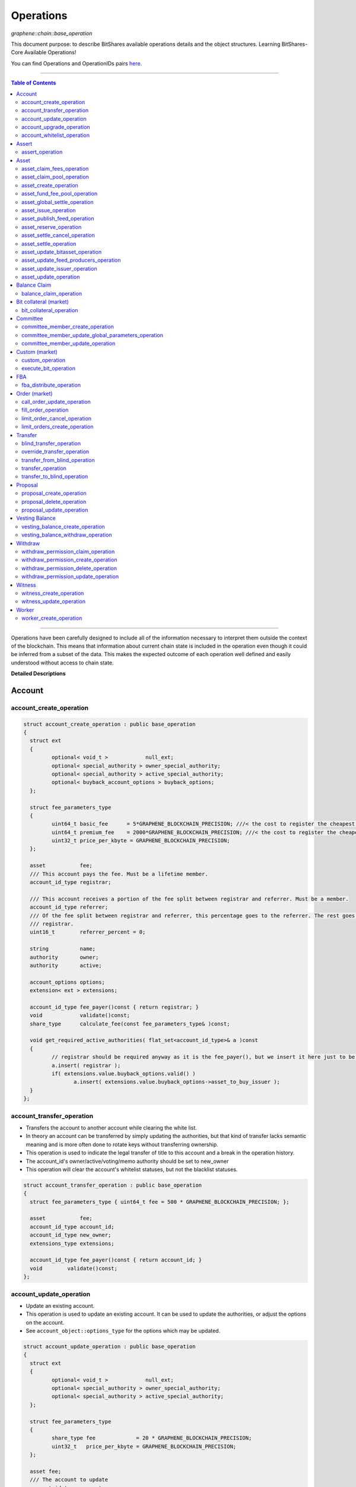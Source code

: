 .. role:: strike
    :class: strike
	
	
.. _lib-operations:

*************************************
Operations 
*************************************

*graphene::chain::base_operation*

This document purpose: to describe BitShares available operations details and the object structures. Learning BitShares-Core Available Operations! 

You can find Operations and OperationIDs pairs `here. <https://github.com/abitmore/bitshares-core/blob/170523826b82ba754eeae8706a891797b4b37ee8/libraries/chain/include/graphene/chain/protocol/operations.hpp#L50>`_

-------------

.. contents:: Table of Contents
   :local:
   
------


Operations have been carefully designed to include all of the information necessary to interpret them outside the context of the blockchain. This means that information about current chain state is included in the operation even though it could be inferred from a subset of the data. This makes the expected outcome of each operation well defined and easily understood without access to chain state.


**Detailed Descriptions**


Account 
================

account_create_operation
----------------------------------------------

.. code-block:: cpp 

	struct account_create_operation : public base_operation
	{
	  struct ext
	  {
		 optional< void_t >            null_ext;
		 optional< special_authority > owner_special_authority;
		 optional< special_authority > active_special_authority;
		 optional< buyback_account_options > buyback_options;
	  };

	  struct fee_parameters_type
	  {
		 uint64_t basic_fee      = 5*GRAPHENE_BLOCKCHAIN_PRECISION; ///< the cost to register the cheapest non-free account
		 uint64_t premium_fee    = 2000*GRAPHENE_BLOCKCHAIN_PRECISION; ///< the cost to register the cheapest non-free account
		 uint32_t price_per_kbyte = GRAPHENE_BLOCKCHAIN_PRECISION;
	  };

	  asset           fee;
	  /// This account pays the fee. Must be a lifetime member.
	  account_id_type registrar;

	  /// This account receives a portion of the fee split between registrar and referrer. Must be a member.
	  account_id_type referrer;
	  /// Of the fee split between registrar and referrer, this percentage goes to the referrer. The rest goes to the
	  /// registrar.
	  uint16_t        referrer_percent = 0;

	  string          name;
	  authority       owner;
	  authority       active;

	  account_options options;
	  extension< ext > extensions;

	  account_id_type fee_payer()const { return registrar; }
	  void            validate()const;
	  share_type      calculate_fee(const fee_parameters_type& )const;

	  void get_required_active_authorities( flat_set<account_id_type>& a )const
	  {
		 // registrar should be required anyway as it is the fee_payer(), but we insert it here just to be sure
		 a.insert( registrar );
		 if( extensions.value.buyback_options.valid() )
			a.insert( extensions.value.buyback_options->asset_to_buy_issuer );
	  }
	};

	
account_transfer_operation
----------------------------

- Transfers the account to another account while clearing the white list. 
- In theory an account can be transferred by simply updating the authorities, but that kind of transfer lacks semantic meaning and is more often done to rotate keys without transferring ownership.  
- This operation is used to indicate the legal transfer of title to this account and a break in the operation history. 
- The account_id's owner/active/voting/memo authority should be set to new_owner
- This operation will clear the account's whitelist statuses, but not the blacklist statuses. 

.. code-block:: cpp 

	struct account_transfer_operation : public base_operation
	{
	  struct fee_parameters_type { uint64_t fee = 500 * GRAPHENE_BLOCKCHAIN_PRECISION; };

	  asset           fee;
	  account_id_type account_id;
	  account_id_type new_owner;
	  extensions_type extensions;

	  account_id_type fee_payer()const { return account_id; }
	  void        validate()const;
	};

account_update_operation
----------------------------

- Update an existing account.
- This operation is used to update an existing account. It can be used to update the authorities, or adjust the options on the account. 
- See ``account_object::options_type`` for the options which may be updated. 

.. code-block:: cpp 

	struct account_update_operation : public base_operation
	{
	  struct ext
	  {
		 optional< void_t >            null_ext;
		 optional< special_authority > owner_special_authority;
		 optional< special_authority > active_special_authority;
	  };

	  struct fee_parameters_type
	  {
		 share_type fee             = 20 * GRAPHENE_BLOCKCHAIN_PRECISION;
		 uint32_t   price_per_kbyte = GRAPHENE_BLOCKCHAIN_PRECISION;
	  };

	  asset fee;
	  /// The account to update
	  account_id_type account;

	  /// New owner authority. If set, this operation requires owner authority to execute.
	  optional<authority> owner;
	  /// New active authority. This can be updated by the current active authority.
	  optional<authority> active;

	  /// New account options
	  optional<account_options> new_options;
	  extension< ext > extensions;

	  account_id_type fee_payer()const { return account; }
	  void       validate()const;
	  share_type calculate_fee( const fee_parameters_type& k )const;

	  bool is_owner_update()const
	  { return owner || extensions.value.owner_special_authority.valid(); }

	  void get_required_owner_authorities( flat_set<account_id_type>& a )const
	  { if( is_owner_update() ) a.insert( account ); }

	  void get_required_active_authorities( flat_set<account_id_type>& a )const
	  { if( !is_owner_update() ) a.insert( account ); }
	};

account_upgrade_operation
----------------------------

- Manage an account's membership status
- This operation is used to upgrade an account to a member, or renew its subscription. 
- If an account which is an unexpired annual subscription member publishes this operation with ``upgrade_to_lifetime_member`` set to ``false``, the account's membership expiration date will be pushed backward one year.
- If a basic account publishes it with ``upgrade_to_lifetime_member`` set to false, the account will be upgraded to a subscription member with an expiration date one year after the processing time of this operation.
- Any account may use this operation to become a lifetime member by setting ``upgrade_to_lifetime_member`` to true. Once an account has become a lifetime member, it may not use this operation anymore. 

.. note:: 
   - Due to some discrepancies, the annual membership has been disabled in most web wallets and will be re-enabled after a proper update eventually.
   - In Q1/2016, the *annual membership* has been removed from the code base and no longer exists. References to this kind of memberships can be safely ignored.


.. code-block:: cpp 

	struct account_upgrade_operation : public base_operation
	{
	  struct fee_parameters_type { 
		 uint64_t membership_annual_fee   =  2000 * GRAPHENE_BLOCKCHAIN_PRECISION;
		 uint64_t membership_lifetime_fee = 10000 * GRAPHENE_BLOCKCHAIN_PRECISION; ///< the cost to upgrade to a lifetime member
	  };

	  asset             fee;
	  /// The account to upgrade; must not already be a lifetime member
	  account_id_type   account_to_upgrade;
	  /// If true, the account will be upgraded to a lifetime member; otherwise, it will add a year to the subscription
	  bool              upgrade_to_lifetime_member = false;
	  extensions_type   extensions;

	  account_id_type fee_payer()const { return account_to_upgrade; }
	  void       validate()const;
	  share_type calculate_fee( const fee_parameters_type& k )const;
	};


account_whitelist_operation
-----------------------------

- This operation is used to whitelist and blacklist accounts, primarily for transacting in whitelisted assets.
- Accounts can freely specify opinions about other accounts, in the form of either whitelisting or blacklisting them. This information is used in chain validation only to determine whether an account is authorized to transact in an asset type which enforces a whitelist, but third parties can use this information for other uses as well, as long as it does not conflict with the use of whitelisted assets.
- An asset which enforces a whitelist specifies a list of accounts to maintain its whitelist, and a list of accounts to maintain its blacklist. In order for a given account A to hold and transact in a whitelisted asset S, A must be whitelisted by at least one of S's whitelist_authorities and blacklisted by none of S's blacklist_authorities. If A receives a balance of S, and is later removed from the whitelist(s) which allowed it to hold S, or added to any blacklist S specifies as authoritative, A's balance of S will be frozen until A's authorization is reinstated.
- This operation requires authorizing_account's signature, but not account_to_list's. The fee is paid by ``authorizing_account``

.. code-block:: cpp 

	struct account_whitelist_operation : public base_operation
	{
	  struct fee_parameters_type { share_type fee = 300000; };
	  enum account_listing {
		 no_listing = 0x0, ///< No opinion is specified about this account
		 white_listed = 0x1, ///< This account is whitelisted, but not blacklisted
		 black_listed = 0x2, ///< This account is blacklisted, but not whitelisted
		 white_and_black_listed = white_listed | black_listed ///< This account is both whitelisted and blacklisted
	  };

	  /// Paid by authorizing_account
	  asset           fee;
	  /// The account which is specifying an opinion of another account
	  account_id_type authorizing_account;
	  /// The account being opined about
	  account_id_type account_to_list;
	  /// The new white and blacklist status of account_to_list, as determined by authorizing_account
	  /// This is a bitfield using values defined in the account_listing enum
	  uint8_t new_listing = no_listing;
	  extensions_type extensions;

	  account_id_type fee_payer()const { return authorizing_account; }
	  void validate()const { FC_ASSERT( fee.amount >= 0 ); FC_ASSERT(new_listing < 0x4); }
	};

	
|	
	
----------------
		
		 
Assert
==================

assert_operation
----------------

- assert that some conditions are true.
- This operation performs no changes to the database state, but can used to verify pre or post conditions for other operations. 

.. code-block:: cpp 

	struct assert_operation : public base_operation
	{
		struct fee_parameters_type { uint64_t fee = GRAPHENE_BLOCKCHAIN_PRECISION; };

		asset                     fee;
		account_id_type           fee_paying_account;
		vector<predicate>         predicates;
		flat_set<account_id_type> required_auths;
		extensions_type           extensions;

		account_id_type           fee_payer()const { return fee_paying_account; }
		void                      validate()const;
		share_type                calculate_fee(const fee_parameters_type& k)const;
	};


|	
	
----------------
		
	
Asset
==================	 
		 

asset_claim_fees_operation
--------------------------------

- used to transfer accumulated fees back to the issuer's balance. 

.. code-block:: cpp 

	struct asset_claim_fees_operation : public base_operation
	{
		struct   fee_parameters_type {
		uint64_t fee = 20 * GRAPHENE_BLOCKCHAIN_PRECISION;
		};

		asset            fee;
		account_id_type  issuer;
		asset            amount_to_claim; 
		extensions_type  extensions;

		account_id_type  fee_payer()const { return issuer; }
		void             validate()const;
	};

asset_claim_pool_operation
-------------------------------

- Transfers BTS from the fee pool of a specified asset back to the issuer's balance. 
- Parameters

  - `fee`  Payment for the operation execution
  - `issuer`  Account which will be used for transfering BTS
  - `asset_id`  Id of the asset whose fee pool is going to be drained
  - `amount_to_claim`  Amount of BTS to claim from the fee pool
  - `extensions`  Field for future expansion
  
- Precondition

  - `fee` must be paid in the asset other than the one whose pool is being drained 
  - `amount_to_claim` should be specified in the core asset 
  - `amount_to_claim` should be nonnegative 
 
.. code-block:: cpp 

	struct asset_claim_pool_operation : public base_operation
	{
		struct fee_parameters_type {
		uint64_t fee = 20 * GRAPHENE_BLOCKCHAIN_PRECISION;
		};

		asset            fee;
		account_id_type  issuer;
		asset_id_type    asset_id; 
		asset            amount_to_claim; 
		extensions_type  extensions;

		account_id_type  fee_payer()const { return issuer; }
		void             validate()const;
	};
  
asset_create_operation
---------------------------
 
.. code-block:: cpp 

	struct asset_create_operation : public base_operation
	{
		struct   fee_parameters_type { 
		uint64_t symbol3 = 500000 * GRAPHENE_BLOCKCHAIN_PRECISION;
		uint64_t symbol4 = 300000 * GRAPHENE_BLOCKCHAIN_PRECISION;
		uint64_t long_symbol = 5000 * GRAPHENE_BLOCKCHAIN_PRECISION;
		uint32_t price_per_kbyte = 10; 
		}
	};

asset_fund_fee_pool_operation
------------------------------------

.. code-block:: cpp 

	struct asset_fund_fee_pool_operation : public base_operation
	{
		struct fee_parameters_type { uint64_t fee = GRAPHENE_BLOCKCHAIN_PRECISION; };

		asset           fee; 
		account_id_type from_account;
		asset_id_type   asset_id;
		share_type      amount; 
		extensions_type extensions;

		account_id_type fee_payer()const { return from_account; }
		void            validate()const;
	};

asset_global_settle_operation
---------------------------------

- Allows global settling of bitassets (black swan or prediction markets)
- In order to use this operation, ``asset_to_settle`` must have the ``global_settle`` flag set
- When this operation is executed all balances are converted into the backing asset at the ``settle_price`` and all open margin positions are called at the settle price. If this asset is used as backing for other bitassets, those bitassets will be force settled at their current feed price. 

.. code-block:: cpp 

	struct asset_global_settle_operation : public base_operation
	{
		struct fee_parameters_type { uint64_t fee = 500 * GRAPHENE_BLOCKCHAIN_PRECISION; };

		asset            fee;
		account_id_type  issuer; 
		asset_id_type    asset_to_settle;
		price            settle_price;
		extensions_type  extensions;

		account_id_type  fee_payer()const { return issuer; }
		void             validate()const;
	};

asset_issue_operation
------------------------------

.. code-block:: cpp 

	struct asset_issue_operation : public base_operation
	{
		struct      fee_parameters_type { 
		uint64_t    fee = 20 * GRAPHENE_BLOCKCHAIN_PRECISION; 
		uint32_t    price_per_kbyte = GRAPHENE_BLOCKCHAIN_PRECISION;
	};

asset_publish_feed_operation
-----------------------------

- Publish price feeds for market-issued assets
- Price feed providers use this operation to publish their price feeds for **market-issued assets**. A price feed is used to tune the market for a particular **market-issued asset**. For each value in the feed, the median across all committee_member feeds for that asset is calculated and the market for the asset is configured with the median of that value.
- The feed in the operation contains three prices: **a call price limit**, **a short price limit**, and **a settlement price**. 

  - The call limit price is structured as ``(collateral asset) / (debt asset)`` and the short limit price is structured as ``(asset for sale) / (collateral asset)``. 
  
.. Note:: The ``asset IDs`` are opposite to each other, so if we're publishing a feed for USD, the call limit price will be ``CORE/USD`` and the short limit price will be ``USD/CORE``. The settlement price may be flipped either direction, as long as it is a ratio between the **market-issued asset** and **its collateral**. 

.. code-block:: cpp 

	struct asset_publish_feed_operation : public base_operation
	{
		struct fee_parameters_type { uint64_t fee = GRAPHENE_BLOCKCHAIN_PRECISION; };

		asset            fee; 
		account_id_type  publisher;
		asset_id_type    asset_id; 
		price_feed       feed;
		extensions_type  extensions;

		account_id_type  fee_payer()const { return publisher; }
		void             validate()const;
	};
  
asset_reserve_operation
------------------------

- used to take an asset out of circulation, returning to the issuer

.. Note:: You cannot use this operation on **market-issued** assets. 

.. code-block:: cpp 

	struct asset_reserve_operation : public base_operation
	{
		struct fee_parameters_type { uint64_t fee = 20 * GRAPHENE_BLOCKCHAIN_PRECISION; };

		asset            fee;
		account_id_type  payer;
		asset            amount_to_reserve;
		extensions_type  extensions;

		account_id_type  fee_payer()const { return payer; }
		void             validate()const;
		};

 
asset_settle_cancel_operation
-----------------------------------

- Virtual op generated when force settlement is canceled. 

.. code-block:: cpp 

	struct asset_settle_cancel_operation : public base_operation
	{
		struct fee_parameters_type { };

		asset                     fee;
		force_settlement_id_type  settlement;
		account_id_type           account;
		asset                     amount;
		extensions_type           extensions;

		account_id_type           fee_payer()const { return account; }
		void validate()const {
		FC_ASSERT( amount.amount > 0, "Must settle at least 1 unit" );
		}

		share_type calculate_fee(const fee_parameters_type& params)const
		{ return 0; }
	};


asset_settle_operation
----------------------------

- Schedules a **market-issued asset** for automatic settlement
- Holders of **market-issued assets** may request a forced settlement for some amount of their asset. This means that the specified sum will be locked by the chain and held for the settlement period, after which time the chain will choose a margin position holder and buy the settled asset using the margin's collateral. The price of this sale will be based on the feed price for the market-issued asset being settled. The exact settlement price will be the feed price at the time of settlement with an offset in favor of the margin position, where the offset is a blockchain parameter set in the ``global_property_object``.
- The fee is paid by **account**, and **account** must authorize this operation

.. code-block:: cpp 

	struct asset_settle_operation : public base_operation
	{
		struct fee_parameters_type { 
		uint64_t fee = 100 * GRAPHENE_BLOCKCHAIN_PRECISION;
		};

		asset            fee;
		account_id_type  account;
		asset            amount;
		extensions_type  extensions;

		account_id_type  fee_payer()const { return account; }
		void validate()const;
	};

asset_update_bitasset_operation
-----------------------------------

- Update options specific to BitAssets
- BitAssets have some options which are not relevant to other asset types. This operation is used to update those options an an existing BitAsset. 

- **Precondition**

  - ``issuer`` MUST be an existing account and MUST match ``asset_object::issuer`` on ``asset_to_update`` 
  - `asset_to_update` MUST be a BitAsset, i.e. ``asset_object::is_market_issued()`` returns true 
  - `fee` MUST be nonnegative, and `issuer` MUST have a sufficient balance to pay it 
  - `new_options` SHALL be internally consistent, as verified by ``validate()`` 
  
- **Postcondition**

  - ``asset_to_update`` will have BitAsset-specific options matching those of new_options 

  
.. code-block:: cpp 

   struct asset_update_bitasset_operation : public base_operation
	{
		struct fee_parameters_type { uint64_t fee = 500 * GRAPHENE_BLOCKCHAIN_PRECISION; };

		asset            fee;
		account_id_type  issuer;
		asset_id_type    asset_to_update;

		bitasset_options new_options;
		extensions_type  extensions;

		account_id_type  fee_payer()const { return issuer; }
		void             validate()const;
	};
	   

asset_update_feed_producers_operation
-----------------------------------

- Update the set of feed-producing accounts for a BitAsset
- BitAssets have price feeds selected by taking the median values of recommendations from a set of feed producers. This operation is used to specify which accounts may produce feeds for a given BitAsset. 
- Precondition

  - ``issuer`` MUST be an existing account, and MUST match ``asset_object::issuer`` on `asset_to_update` 
  - ``issuer`` MUST NOT be the committee account 
  - ``asset_to_update`` MUST be a BitAsset, i.e. ``asset_object::is_market_issued()`` returns true 
  - ``fee`` MUST be nonnegative, and ``issuer`` MUST have a sufficient balance to pay it 
  - Cardinality of ``new_feed_producers`` MUST NOT exceed ``chain_parameters::maximum_asset_feed_publishers`` 
  
- Postcondition

  - ``asset_to_update`` will have a set of feed producers matching ``new_feed_producers`` 
  - All valid feeds supplied by feed producers in ``new_feed_producers``, which were already feed producers prior to execution of this operation, will be preserved 
		
		
.. code-block:: cpp 

	struct asset_update_feed_producers_operation : public base_operation
	{
		struct fee_parameters_type { uint64_t fee = 500 * GRAPHENE_BLOCKCHAIN_PRECISION; };

		asset             fee;
		account_id_type   issuer;
		asset_id_type     asset_to_update;

		flat_set<account_id_type> new_feed_producers;
		extensions_type           extensions;

		account_id_type   fee_payer()const { return issuer; }
		void              validate()const;
	};
		  
asset_update_issuer_operation
-----------------------------------

- Update issuer of an asset
- An issuer has general administrative power of an asset and in some cases also its shares issued to individuals. Thus, changing the issuer today requires the use of a separate operation that needs to be signed by the owner authority. 

.. code-block:: cpp 

	struct asset_update_issuer_operation : public base_operation
	{
		struct fee_parameters_type {
		uint64_t fee = 20 * GRAPHENE_BLOCKCHAIN_PRECISION;
		};

		asset            fee;
		account_id_type  issuer;
		asset_id_type    asset_to_update;
		account_id_type  new_issuer;
		extensions_type  extensions;

		account_id_type  fee_payer()const { return issuer; }
		void             validate()const;

		void get_required_owner_authorities( flat_set<account_id_type>& a )const
		{ a.insert( issuer ); }

		void get_required_active_authorities( flat_set<account_id_type>& a )const
		{ }

	};

	
asset_update_operation
-----------------------------------

- Update options common to all assets
- There are a number of options which all assets in the network use. These options are enumerated in the ``asset_options`` struct. This operation is used to update these options for an existing asset. 

.. Note:: This operation cannot be used to update BitAsset-specific options. For these options, use ``asset_update_bitasset_operation`` instead

- **Precondition**

  - ``issuer`` SHALL be an existing account and MUST match ``asset_object::issuer`` on `asset_to_update` 
  - ``fee`` SHALL be nonnegative, and ``issuer`` MUST have a sufficient balance to pay it 
  - ``new_options`` SHALL be internally consistent, as verified by ``validate()`` 
- **Postcondition**
  - ``asset_to_update`` will have options matching those of new_options 

.. code-block:: cpp 

	struct asset_update_issuer_operation : public base_operation
	{
		struct   fee_parameters_type {
		uint64_t fee = 20 * GRAPHENE_BLOCKCHAIN_PRECISION;
		};

		asset            fee;
		account_id_type  issuer;
		asset_id_type    asset_to_update;
		account_id_type  new_issuer;
		extensions_type  extensions;

		account_id_type  fee_payer()const { return issuer; }
		void             validate()const;

		void get_required_owner_authorities( flat_set<account_id_type>& a )const
		{ a.insert( issuer ); }

		void get_required_active_authorities( flat_set<account_id_type>& a )const
		{ }

	};
  
|	
	
----------------
		
	  
Balance Claim
======================
  
balance_claim_operation
-----------------------------------

- Claim a balance in a balanc_object.
- This operation is used to claim the balance in a given ``balance_object``. If the balance object contains a vesting balance, ``total_claimed`` must not exceed ``balance_object::available`` at the time of evaluation. If the object contains a non-vesting balance, ``total_claimed`` must be the full balance of the object. 


Bit collateral (market) 
==============================

bit_collateral_operation
-----------------------------------

- This operation can be used after a black swan to bid collateral for taking over part of the debt and the settlement_fund (see BSIP-0018).

.. code-block:: cpp 

	struct bid_collateral_operation : public base_operation
	{
		struct fee_parameters_type { uint64_t fee = 20 * GRAPHENE_BLOCKCHAIN_PRECISION; };

		asset fee;
		account_id_type bidder; 
		asset additional_collateral; 
		asset debt_covered; 
		extensions_type extensions;

		account_id_type fee_payer()const { return bidder; }
		void validate()const;
	};


|	
	
----------------
		
	
Committee
===================
  
committee_member_create_operation
-----------------------------------

- Create a committee_member object, as a bid to hold a committee_member seat on the network.
- Accounts which wish to become committee_members may use this operation to create a committee_member object which stakeholders may vote on to approve its position as a committee_member. 

.. code-block:: cpp 

	struct committee_member_create_operation : public base_operation
	{
		struct fee_parameters_type { uint64_t fee = 5000 * GRAPHENE_BLOCKCHAIN_PRECISION; };

		asset fee;
		 /// The account which owns the committee_member. This account pays the fee for this operation.
		account_id_type committee_member_account;
		string url;

		account_id_type fee_payer()const { return committee_member_account; }
		void validate()const;
	};
	  
committee_member_update_global_parameters_operation
--------------------------------------------------------

- Used by committee_members to update the global parameters of the blockchain.
- This operation allows the committee_members to update the global parameters on the blockchain. These control various tunable aspects of the chain, including block and maintenance intervals, maximum data sizes, the fees charged by the network, etc.
- This operation may only be used in a proposed transaction, and a proposed transaction which contains this operation must have a review period specified in the current global parameters before it may be accepted. 

.. code-block:: cpp 

	struct committee_member_update_global_parameters_operation : public base_operation
	{
		struct fee_parameters_type { uint64_t fee = GRAPHENE_BLOCKCHAIN_PRECISION; };

		asset fee;
		chain_parameters new_parameters;

		account_id_type fee_payer()const { return account_id_type(); }
		void validate()const;
	};
  
committee_member_update_operation
-----------------------------------

- Update a committee_member object.
- Currently the only field which can be updated is the url field. 

.. code-block:: cpp 

	struct committee_member_update_operation : public base_operation
	{
      struct fee_parameters_type { uint64_t fee = 20 * GRAPHENE_BLOCKCHAIN_PRECISION; };

      asset                                 fee;
      /// The committee member to update.
      committee_member_id_type              committee_member;
      /// The account which owns the committee_member. This account pays the fee for this operation.
      account_id_type                       committee_member_account;
      optional< string >                    new_url;

      account_id_type fee_payer()const { return committee_member_account; }
      void            validate()const;
	};
	
|	
	
----------------
		
	
Custom (market)
======================
		
custom_operation
-----------------------------------

- provides a generic way to add higher level protocols on top of witness consensus
- There is no validation for this operation other than that required auths are valid and a fee is paid that is appropriate for the data contained. 

.. code-block:: cpp 

	struct custom_operation : public base_operation
	{
		struct fee_parameters_type { 
			uint64_t fee = GRAPHENE_BLOCKCHAIN_PRECISION; 
			uint32_t price_per_kbyte = 10;
		};

		asset fee;
		account_id_type payer;
		flat_set<account_id_type> required_auths;
		uint16_t id = 0;
		vector<char> data;

		account_id_type fee_payer()const { return payer; }
		void validate()const;
		share_type calculate_fee(const fee_parameters_type& k)const;
	};
  
execute_bit_operation
-----------------------------------

.. Note:: This is a virtual operation that is created while reviving a bitasset from collateral bids. 

.. code-block:: cpp

	struct execute_bid_operation : public base_operation
	{
		struct fee_parameters_type {};

		execute_bid_operation(){}
		execute_bid_operation( account_id_type a, asset d, asset c )
		: bidder(a), debt(d), collateral(c) {}

		account_id_type bidder;
		asset debt;
		asset collateral;
		asset fee;

		account_id_type fee_payer()const { return bidder; }
		void validate()const { FC_ASSERT( !"virtual operation" ); }

		share_type calculate_fee(const fee_parameters_type& k)const { return 0; }
	};
 
|	
	
----------------
		
	 
FBA
=========

  
fba_distribute_operation
-----------------------------------

.. code-block:: cpp

	struct fba_distribute_operation : public base_operation
	{
		struct fee_parameters_type {};

		asset fee; // always zero
		account_id_type account_id;
		fba_accumulator_id_type fba_id;
		share_type amount;

		account_id_type fee_payer()const { return account_id; }
		void validate()const { FC_ASSERT( false ); }
		share_type calculate_fee(const fee_parameters_type& k)const { return 0; }
	};

|	
	
----------------
			
Order (market)
==================
	
call_order_update_operation
-----------------------------------

- This operation can be used to add collateral, cover, and adjust the margin call price for a particular user.
- For prediction markets the collateral and debt must always be equal.
- This operation will fail if it would trigger a margin call that couldn't be filled. If the margin call hits the call price limit then it will fail if the call price is above the settlement price.

.. Note:: this operation can be used to force a market order using the collateral without requiring outside funds. 
		
		
.. code-block:: cpp

	struct call_order_update_operation : public base_operation
	{
		struct options_type
		{
			optional<uint16_t> target_collateral_ratio; 
		};

		struct fee_parameters_type { uint64_t fee = 20 * GRAPHENE_BLOCKCHAIN_PRECISION; };

		asset fee;
		account_id_type funding_account; 
		asset delta_collateral; 
		asset delta_debt; 

		typedef extension<options_type> extensions_type; // note: this will be jsonified to {...} but no longer [...]
		extensions_type extensions;

		account_id_type fee_payer()const { return funding_account; }
		void validate()const;
	};
	
fill_order_operation
-----------------------------------

.. Note:: This is a virtual operation that is created while matching orders and emitted for the purpose of accurately tracking account history, accelerating a re-index
	
	
.. code-block:: cpp

	struct fill_order_operation : public base_operation
	{
		struct fee_parameters_type {};

		fill_order_operation(){}
		fill_order_operation( object_id_type o, account_id_type a, asset p, asset r, asset f, price fp, bool m )
		:order_id(o),account_id(a),pays(p),receives(r),fee(f),fill_price(fp),is_maker(m) {}

		object_id_type order_id;
		account_id_type account_id;
		asset pays;
		asset receives;
		asset fee; // paid by receiving account
		price fill_price;
		bool is_maker;

		pair<asset_id_type,asset_id_type> get_market()const
		{
		return pays.asset_id < receives.asset_id ?
		std::make_pair( pays.asset_id, receives.asset_id ) :
		std::make_pair( receives.asset_id, pays.asset_id );
		}
		account_id_type fee_payer()const { return account_id; }
		void validate()const { FC_ASSERT( !"virtual operation" ); }

		share_type calculate_fee(const fee_parameters_type& k)const { return 0; }
	};

  
  
limit_order_cancel_operation
-----------------------------------

- Used to cancel an existing limit order. Both fee_pay_account and the account to receive the proceeds must be the same as order->seller.
- **Returns**   the amount actually refunded 
	
.. code-block:: cpp

	struct limit_order_cancel_operation : public base_operation
	{
		struct fee_parameters_type { uint64_t fee = 0; };

		asset fee;
		limit_order_id_type order;
		account_id_type fee_paying_account;
		extensions_type extensions;

		account_id_type fee_payer()const { return fee_paying_account; }
		void validate()const;
	};

limit_orders_create_operation
-----------------------------------

- instructs the blockchain to attempt to sell one asset for another
- The blockchain will attempt to sell ``amount_to_sell.asset_id`` for as much ``min_to_receive.asset_id`` as possible. The fee will be paid by the seller's account. Market fees will apply as specified by the issuer of both the selling asset and the receiving asset as a percentage of the amount exchanged.
- If either the selling asset or the receiving asset is white list restricted, the order will only be created if the seller is on the white list of the restricted asset type.
- Market orders are matched in the order they are included in the block chain. 

.. code-block:: cpp

	struct limit_order_create_operation : public base_operation
	{
		struct fee_parameters_type { uint64_t fee = 5 * GRAPHENE_BLOCKCHAIN_PRECISION; };

		asset fee;
		account_id_type seller;
		asset amount_to_sell;
		asset min_to_receive;

		time_point_sec expiration = time_point_sec::maximum();

		bool fill_or_kill = false;
		extensions_type extensions;

		pair<asset_id_type,asset_id_type> get_market()const
		{
			return amount_to_sell.asset_id < min_to_receive.asset_id ?
			std::make_pair(amount_to_sell.asset_id, min_to_receive.asset_id) :
			std::make_pair(min_to_receive.asset_id, amount_to_sell.asset_id);
		}
		account_id_type fee_payer()const { return seller; }
		void validate()const;
		price get_price()const { return amount_to_sell / min_to_receive; }
	};

|	
	
----------------
		
Transfer
==============

blind_transfer_operation
-----------------------------------

- Transfers from blind to blind.
- There are two ways to transfer value while maintaining privacy:

  1. account to account with amount kept secret 
  2. stealth transfers with amount sender/receiver kept secret
  
- When doing account to account transfers, everyone with access to the memo key can see the amounts, but they will not have access to the funds.
- When using stealth transfers the same key is used for control and reading the memo.
- This operation is more expensive than a normal transfer and has a fee proportional to the size of the operation.
- All assets in a blind transfer must be of the same type: fee.asset_id The fee_payer is the temp account and can be funded from the blinded values.
- Using this operation you can transfer from an account and/or blinded balances to an account and/or blinded balances.

- **Stealth Transfers:**

  - Assuming Receiver has key pair `R,r` and has shared public key `R` with Sender 
  - Assuming Sender has key pair `S,s` 
  - Generate one time key pair `O,o` as `s.child(nonce)` where nonce can be inferred from transaction 
  - Calculate secret `V = o*R` 
  - blinding_factor = `sha256(V)` 
  - memo is encrypted via aes of `V `
  - owner = `R.child(sha256(blinding_factor))`
  - Sender gives Receiver output ID to complete the payment.
  
- This process can also be used to send money to a cold wallet without having to pre-register any accounts.
- Outputs are assigned the same IDs as the inputs until no more input IDs are available, in which case a the return value will be the first ID allocated for an output. Additional output IDs are allocated sequentially thereafter. If there are fewer outputs than inputs then the input IDs are freed and never used again. 

.. code-block:: cpp

	struct blind_transfer_operation : public base_operation
	{
		struct fee_parameters_type { 
			uint64_t fee = 5*GRAPHENE_BLOCKCHAIN_PRECISION; 
			uint32_t price_per_output = 5*GRAPHENE_BLOCKCHAIN_PRECISION;
		};

		asset fee;
		vector<blind_input> inputs;
		vector<blind_output> outputs;

		account_id_type fee_payer()const;
		void validate()const;
		share_type calculate_fee( const fee_parameters_type& k )const;

		void get_required_authorities( vector<authority>& a )const
		{
			for( const auto& in : inputs )
			a.push_back( in.owner ); 
		}
	};
	
override_transfer_operation
-----------------------------------

* Allows the issuer of an asset to transfer an asset from any account to any account if they have override_authority.
* **Precondition**

  - amount.asset_id->issuer == issuer 
  - issuer != from because this is pointless, use a normal transfer operation 

  
.. code-block:: cpp

	struct override_transfer_operation : public base_operation
	{
      struct fee_parameters_type {
         uint64_t fee       = 20 * GRAPHENE_BLOCKCHAIN_PRECISION;
         uint32_t price_per_kbyte = 10; /// only required for large memos.
      };

      asset           fee;
      account_id_type issuer;
      /// Account to transfer asset from
      account_id_type from;
      /// Account to transfer asset to
      account_id_type to;
      /// The amount of asset to transfer from @ref from to @ref to
      asset amount;

      /// User provided data encrypted to the memo key of the "to" account
      optional<memo_data> memo;
      extensions_type   extensions;

      account_id_type fee_payer()const { return issuer; }
      void            validate()const;
      share_type      calculate_fee(const fee_parameters_type& k)const;
   };


transfer_from_blind_operation
-----------------------------------

- Converts blinded/stealth balance to a public account balance.

.. code-block:: cpp

	struct transfer_from_blind_operation : public base_operation
		{
        struct fee_parameters_type { 
            uint64_t fee = 5*GRAPHENE_BLOCKCHAIN_PRECISION; ///< the cost to register the cheapest non-free account
   };

		asset               fee;
		asset               amount;
		account_id_type     to;
		blind_factor_type   blinding_factor;
		vector<blind_input> inputs;

		account_id_type fee_payer()const { return GRAPHENE_TEMP_ACCOUNT; }
		void            validate()const;

		void   get_required_authorities( vector<authority>& a )const
		{
			for( const auto& in : inputs )
			a.push_back( in.owner ); 
		}
	};
	 
transfer_operation
-----------------------------------

- Transfers an amount of one asset from one account to another.
- Fees are paid by the "from" account
- **Precondition**

  - amount.amount > 0 
  - fee.amount >= 0 
  - from != to 
  
- **Postcondition**

  - from account's balance will be reduced by fee and amount 
  - to account's balance will be increased by amount 
  
- **Returns**

  - n/a 

.. code-block:: cpp

	struct transfer_operation : public base_operation
	{
        struct fee_parameters_type {
			 uint64_t fee       = 20 * GRAPHENE_BLOCKCHAIN_PRECISION;
			 uint32_t price_per_kbyte = 10 * GRAPHENE_BLOCKCHAIN_PRECISION; /// only required for large memos.
        };

        asset            fee;
		  /// Account to transfer asset from
        account_id_type  from;
		  /// Account to transfer asset to
        account_id_type  to;
		  /// The amount of asset to transfer from @ref from to @ref to
        asset            amount;

		  /// User provided data encrypted to the memo key of the "to" account
        optional<memo_data> memo;
        extensions_type   extensions;

        account_id_type fee_payer()const { return from; }
        void            validate()const;
        share_type      calculate_fee(const fee_parameters_type& k)const;
   };

transfer_to_blind_operation
-----------------------------------

- Converts public account balance to a blinded or stealth balance. 

.. code-block:: cpp

	struct transfer_to_blind_operation : public base_operation
	{
		struct fee_parameters_type { 
			uint64_t fee              = 5*GRAPHENE_BLOCKCHAIN_PRECISION; 
			uint32_t price_per_output = 5*GRAPHENE_BLOCKCHAIN_PRECISION;
		};

		asset                fee;
		asset                amount;
		account_id_type      from;
		blind_factor_type    blinding_factor;
		vector<blind_output> outputs;

		account_id_type fee_payer()const { return from; }
		void            validate()const;
		share_type      calculate_fee(const fee_parameters_type& )const;
	};


|	
	
----------------
			
Proposal
===============
	
proposal_create_operation
-----------------------------------

- The ``proposal_create_operation`` creates a transaction proposal, for use in multi-sig scenarios
- Creates a transaction proposal. The operations which compose the transaction are listed in order in ``proposed_ops``, and ``expiration_time`` specifies the time by which the proposal must be accepted or it will fail permanently. The expiration_time cannot be farther in the future than the maximum expiration time set in the global properties object. 
- Constructs a ``proposal_create_operation`` suitable for committee proposals, with expiration time and review period set


* appropriately.  No ``proposed_ops`` are added.  When used to create a proposal to change chain parameters, this method expects to receive the currently effective parameters, not the proposed parameters.  (The proposed parameters will go in ``proposed_ops``, and ``proposed_ops`` is untouched by this function.)
	
	
.. code-block:: cpp

	struct proposal_create_operation : public base_operation
	{
		struct fee_parameters_type { 
			uint64_t fee = 20 * GRAPHENE_BLOCKCHAIN_PRECISION; 
			uint32_t price_per_kbyte = 10;
		};

       asset              fee;
       account_id_type    fee_paying_account;
       vector<op_wrapper> proposed_ops;
       time_point_sec     expiration_time;
       optional<uint32_t> review_period_seconds;
       extensions_type    extensions;

       /**
        * Constructs a proposal_create_operation suitable for committee
        * proposals, with expiration time and review period set
        * appropriately.  No proposed_ops are added.  When used to
        * create a proposal to change chain parameters, this method
        * expects to receive the currently effective parameters, not
        * the proposed parameters.  (The proposed parameters will go
        * in proposed_ops, and proposed_ops is untouched by this
        * function.)
        */
       static proposal_create_operation committee_proposal(const chain_parameters& param, fc::time_point_sec head_block_time );

       account_id_type fee_payer()const { return fee_paying_account; }
       void            validate()const;
       share_type      calculate_fee(const fee_parameters_type& k)const;
   };		

proposal_delete_operation
-----------------------------------

- The ``proposal_delete_operation`` deletes an existing transaction proposal
- This operation allows the early veto of a proposed transaction. It may be used by any account which is a required authority on the proposed transaction, when that account's holder feels the proposal is ill-advised and he decides he will never approve of it and wishes to put an end to all discussion of the issue. Because he is a required authority, he could simply refuse to add his approval, but this would leave the topic open for debate until the proposal expires. Using this operation, he can prevent any further breath from being wasted on such an absurd proposal. 
 
.. code-block:: cpp

	struct proposal_delete_operation : public base_operation
	{
      struct fee_parameters_type { uint64_t fee =  GRAPHENE_BLOCKCHAIN_PRECISION; };

      account_id_type   fee_paying_account;
      bool              using_owner_authority = false;
      asset             fee;
      proposal_id_type  proposal;
      extensions_type   extensions;

      account_id_type fee_payer()const { return fee_paying_account; }
      void       validate()const;
	};

proposal_update_operation
-----------------------------------

- The ``proposal_update_operation`` updates an existing transaction proposal
- This operation allows accounts to add or revoke approval of a proposed transaction. Signatures sufficient to satisfy the authority of each account in approvals are required on the transaction containing this operation.
- If an account with a multi-signature authority is listed in ``approvals_to_add`` or ``approvals_to_remove``, either all required signatures to satisfy that account's authority must be provided in the transaction containing this operation, or a secondary proposal must be created which contains this operation.

.. Note:: If the proposal requires only an account's active authority, the account must not update adding its owner authority's approval. This is considered an error. An owner approval may only be added if the proposal requires the owner's authority.

- If an account's owner and active authority are both required, only the owner authority may approve. An attempt to add or remove active authority approval to such a proposal will fail. 

.. code-block:: cpp

	struct proposal_update_operation : public base_operation
	{
		struct fee_parameters_type { 
			uint64_t fee = 20 * GRAPHENE_BLOCKCHAIN_PRECISION; 
			uint32_t price_per_kbyte = 10;
		};

      account_id_type            fee_paying_account;
      asset                      fee;
      proposal_id_type           proposal;
      flat_set<account_id_type>  active_approvals_to_add;
      flat_set<account_id_type>  active_approvals_to_remove;
      flat_set<account_id_type>  owner_approvals_to_add;
      flat_set<account_id_type>  owner_approvals_to_remove;
      flat_set<public_key_type>  key_approvals_to_add;
      flat_set<public_key_type>  key_approvals_to_remove;
      extensions_type            extensions;

      account_id_type fee_payer()const { return fee_paying_account; }
      void            validate()const;
      share_type      calculate_fee(const fee_parameters_type& k)const;
      void get_required_authorities( vector<authority>& )const;
      void get_required_active_authorities( flat_set<account_id_type>& )const;
      void get_required_owner_authorities( flat_set<account_id_type>& )const;
	};

|	
	
----------------
	
.. _vesting-balance-op:
	
Vesting Balance
======================
 
vesting_balance_create_operation
-----------------------------------

- Create a vesting balance.
- The chain allows a user to create a vesting balance. Normally, vesting balances are created automatically as part of cashback and worker operations. This operation allows vesting balances to be created manually as well.
- Manual creation of vesting balances can be used by a stakeholder to publicly demonstrate that they are committed to the chain. It can also be used as a building block to create transactions that function like public debt. Finally, it is useful for testing vesting balance functionality.

- **Returns**

  - ID of newly created `vesting_balance_object` 

.. code-block:: cpp

	struct vesting_balance_create_operation : public base_operation
	{
		struct fee_parameters_type { uint64_t fee = GRAPHENE_BLOCKCHAIN_PRECISION; };

      asset                       fee;
      account_id_type             creator; ///< Who provides funds initially
      account_id_type             owner; ///< Who is able to withdraw the balance
      asset                       amount;
      vesting_policy_initializer  policy;

		account_id_type fee_payer()const { return creator; }
		void validate()const
		{
			FC_ASSERT( fee.amount >= 0 );
			FC_ASSERT( amount.amount > 0 );
		}
	};

vesting_balance_withdraw_operation
-----------------------------------

- Withdraw from a vesting balance.
- Withdrawal from a not-completely-mature vesting balance will result in paying fees. 

- **Returns**

  - nothing 

.. code-block:: cpp

	struct vesting_balance_withdraw_operation : public base_operation
	{
		struct fee_parameters_type { uint64_t fee = 20*GRAPHENE_BLOCKCHAIN_PRECISION; };

      asset                   fee;
      vesting_balance_id_type vesting_balance;
      account_id_type         owner; ///< Must be vesting_balance.owner
      asset                   amount;

      account_id_type   fee_payer()const { return owner; }
      void              validate()const
		{
			FC_ASSERT( fee.amount >= 0 );
			FC_ASSERT( amount.amount > 0 );
		}
	};

|	
	
----------------
		
		
Withdraw
======================
	
withdraw_permission_claim_operation
-----------------------------------

- Withdraw from an account which has published a withdrawal permission
- This operation is used to withdraw from an account which has authorized such a withdrawal. It may be executed at most once per withdrawal period for the given permission. On execution, ``amount_to_withdraw`` is transferred from ``withdraw_from_account`` to ``withdraw_to_account``, assuming ``amount_to_withdraw`` is within the withdrawal limit. The withdrawal permission will be updated to note that the withdrawal for the current period has occurred, and further withdrawals will not be permitted until the next withdrawal period, assuming the permission has not expired. This operation may be executed at any time within the current withdrawal period.
- Fee is paid by withdraw_to_accoun`t, which is required to authorize this operation 

.. code-block:: cpp

   struct withdraw_permission_claim_operation : public base_operation
   {
      struct fee_parameters_type { 
         uint64_t fee = 20*GRAPHENE_BLOCKCHAIN_PRECISION; 
         uint32_t price_per_kbyte = 10;
      };

      /// Paid by withdraw_to_account
      asset                       fee;
      /// ID of the permission authorizing this withdrawal
      withdraw_permission_id_type withdraw_permission;
      /// Must match withdraw_permission->withdraw_from_account
      account_id_type             withdraw_from_account;
      /// Must match withdraw_permision->authorized_account
      account_id_type             withdraw_to_account;
      /// Amount to withdraw. Must not exceed withdraw_permission->withdrawal_limit
      asset                       amount_to_withdraw;
      /// Memo for withdraw_from_account. Should generally be encrypted with withdraw_from_account->memo_key
      optional<memo_data>         memo;

      account_id_type fee_payer()const { return withdraw_to_account; }
      void            validate()const;
      share_type      calculate_fee(const fee_parameters_type& k)const;
   };

withdraw_permission_create_operation
-----------------------------------

- Create a new withdrawal permission
- This operation creates a withdrawal permission, which allows some authorized account to withdraw from an authorizing account. This operation is primarily useful for scheduling recurring payments.
- Withdrawal permissions define withdrawal periods, which is a span of time during which the authorized account may make a withdrawal. Any number of withdrawals may be made so long as the total amount withdrawn per period does not exceed the limit for any given period.
- Withdrawal permissions authorize only a specific pairing, i.e. a permission only authorizes one specified authorized account to withdraw from one specified authorizing account. Withdrawals are limited and may not exceed the withdrawal limit. The withdrawal must be made in the same asset as the limit; attempts with withdraw any other asset type will be rejected.
- The fee for this operation is paid by ``withdraw_from_account``, and this account is required to authorize this operation. 

.. code-block:: cpp

   struct withdraw_permission_create_operation : public base_operation
   {
      struct fee_parameters_type { uint64_t fee =  GRAPHENE_BLOCKCHAIN_PRECISION; };

      asset             fee;
      /// The account authorizing withdrawals from its balances
      account_id_type   withdraw_from_account;
      /// The account authorized to make withdrawals from withdraw_from_account
      account_id_type   authorized_account;
      /// The maximum amount authorized_account is allowed to withdraw in a given withdrawal period
      asset             withdrawal_limit;
      /// Length of the withdrawal period in seconds
      uint32_t          withdrawal_period_sec = 0;
      /// The number of withdrawal periods this permission is valid for
      uint32_t          periods_until_expiration = 0;
      /// Time at which the first withdrawal period begins; must be in the future
      time_point_sec    period_start_time;

      account_id_type fee_payer()const { return withdraw_from_account; }
      void            validate()const;
   };

withdraw_permission_delete_operation
-----------------------------------

- Delete an existing withdrawal permission
- This operation cancels a withdrawal permission, thus preventing any future withdrawals using that permission.
- Fee is paid by ``withdraw_from_account``, which is required to authorize this operation 

.. code-block:: cpp

   struct withdraw_permission_delete_operation : public base_operation
   {
      struct fee_parameters_type { uint64_t fee = 0; };

      asset                         fee;
      /// Must match withdrawal_permission->withdraw_from_account. This account pays the fee.
      account_id_type               withdraw_from_account;
      /// The account previously authorized to make withdrawals. Must match withdrawal_permission->authorized_account
      account_id_type               authorized_account;
      /// ID of the permission to be revoked.
      withdraw_permission_id_type   withdrawal_permission;

      account_id_type fee_payer()const { return withdraw_from_account; }
      void            validate()const;
   };
	  
withdraw_permission_update_operation
-----------------------------------

- Update an existing withdraw permission
- This operation is used to update the settings for an existing withdrawal permission. The accounts to withdraw to and from may never be updated. The fields which may be updated are the withdrawal limit (both amount and asset type may be updated), the withdrawal period length, the remaining number of periods until expiration, and the starting time of the new period.
- Fee is paid by ``withdraw_from_account``, which is required to authorize this operation 

.. code-block:: cpp

   struct withdraw_permission_update_operation : public base_operation
   {
      struct fee_parameters_type { uint64_t fee =  GRAPHENE_BLOCKCHAIN_PRECISION; };

      asset                         fee;
      /// This account pays the fee. Must match permission_to_update->withdraw_from_account
      account_id_type               withdraw_from_account;
      /// The account authorized to make withdrawals. Must match permission_to_update->authorized_account
      account_id_type               authorized_account;
      /// ID of the permission which is being updated
      withdraw_permission_id_type   permission_to_update;
      /// New maximum amount the withdrawer is allowed to charge per withdrawal period
      asset                         withdrawal_limit;
      /// New length of the period between withdrawals
      uint32_t                      withdrawal_period_sec = 0;
      /// New beginning of the next withdrawal period; must be in the future
      time_point_sec                period_start_time;
      /// The new number of withdrawal periods for which this permission will be valid
      uint32_t                      periods_until_expiration = 0;

      account_id_type fee_payer()const { return withdraw_from_account; }
      void            validate()const;
   };
|	
	
----------------
		
		
Witness
=====================
	
witness_create_operation
-----------------------------------

- Create a witness object, as a bid to hold a witness position on the network.
- Accounts which wish to become witnesses may use this operation to create a witness object which stakeholders may vote on to approve its position as a witness. 

.. code-block:: cpp

   struct witness_create_operation : public base_operation
   {
      struct fee_parameters_type { uint64_t fee = 5000 * GRAPHENE_BLOCKCHAIN_PRECISION; };

      asset             fee;
      /// The account which owns the witness. This account pays the fee for this operation.
      account_id_type   witness_account;
      string            url;
      public_key_type   block_signing_key;

      account_id_type fee_payer()const { return witness_account; }
      void            validate()const;
   };
  
witness_update_operation
-----------------------------------

- Update a witness object's URL and block signing key. 

.. code-block:: cpp

	struct witness_update_operation : public base_operation
	{
      struct fee_parameters_type
      {
         share_type fee = 20 * GRAPHENE_BLOCKCHAIN_PRECISION;
      };

      asset             fee;
      /// The witness object to update.
      witness_id_type   witness;
      /// The account which owns the witness. This account pays the fee for this operation.
      account_id_type   witness_account;
      /// The new URL.
      optional< string > new_url;
      /// The new block signing key.
      optional< public_key_type > new_signing_key;

      account_id_type fee_payer()const { return witness_account; }
      void            validate()const;
   };

|	
	
----------------
		
Worker
===============
	
worker_create_operation
-----------------------------------

- Create a new worker object. 

.. code-block:: cpp

	struct worker_create_operation : public base_operation
	{
      struct fee_parameters_type { uint64_t fee = 5000*GRAPHENE_BLOCKCHAIN_PRECISION; };

      asset                fee;
      account_id_type      owner;
      time_point_sec       work_begin_date;
      time_point_sec       work_end_date;
      share_type           daily_pay;
      string               name;
      string               url;
      /// This should be set to the initializer appropriate for the type of worker to be created.
      worker_initializer   initializer;

      account_id_type   fee_payer()const { return owner; }
      void 
	};


------------------------------

|


